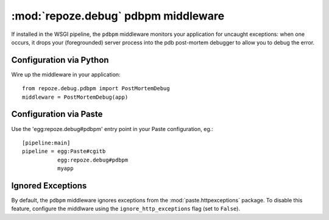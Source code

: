 :mod:`repoze.debug` pdbpm middleware
====================================

If installed in the WSGI pipeline, the ``pdbpm`` middleware monitors your
application for uncaught exceptions:  when one occurs, it drops your
(foregrounded) server process into the pdb post-mortem debugger to allow
you to debug the error.


Configuration via Python
------------------------

Wire up the middleware in your application::

 from repoze.debug.pdbpm import PostMortemDebug
 middleware = PostMortemDebug(app)


Configuration via Paste
------------------------

Use the 'egg:repoze.debug#pdbpm' entry point in your Paste
configuration, eg.::

      [pipeline:main]
      pipeline = egg:Paste#cgitb
                 egg:repoze.debug#pdbpm
                 myapp


Ignored Exceptions
------------------

By default, the ``pdbpm`` middleware ignores exceptions from the
:mod:`paste.httpexceptions` package.  To disable this feature, configure
the middlware using the ``ignore_http_exceptions`` flag (set to ``False``).
